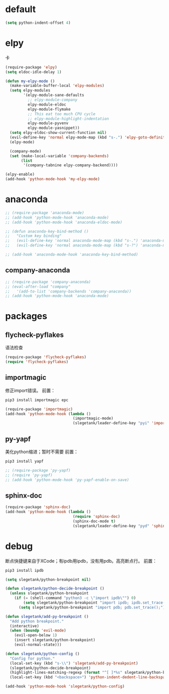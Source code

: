 * default
#+BEGIN_SRC emacs-lisp
  (setq python-indent-offset 4)
#+END_SRC
* elpy
卡
#+BEGIN_SRC emacs-lisp
  (require-package 'elpy)
  (setq eldoc-idle-delay 1)

  (defun my-elpy-mode ()
    (make-variable-buffer-local 'elpy-modules)
    (setq elpy-modules
          '(elpy-module-sane-defaults
            ;; elpy-module-company
            elpy-module-eldoc
            elpy-module-flymake
            ;; This eat too much CPU cycle
            ;; elpy-module-highlight-indentation
            elpy-module-pyvenv
            elpy-module-yasnippet))
    (setq elpy-eldoc-show-current-function nil)
    (evil-define-key 'normal elpy-mode-map (kbd "s-.") 'elpy-goto-definition)
    (elpy-mode)

    (company-mode)
    (set (make-local-variable 'company-backends)
         (list
          '(company-tabnine elpy-company-backend))))

  (elpy-enable)
  (add-hook 'python-mode-hook 'my-elpy-mode)

#+END_SRC
* anaconda
#+BEGIN_SRC emacs-lisp
  ;; (require-package 'anaconda-mode)
  ;; (add-hook 'python-mode-hook 'anaconda-mode)
  ;; (add-hook 'python-mode-hook 'anaconda-eldoc-mode)

  ;; (defun anaconda-key-bind-method ()
  ;;   "Custom key binding"
  ;;   (evil-define-key 'normal anaconda-mode-map (kbd "s-.") 'anaconda-mode-find-definitions)
  ;;   (evil-define-key 'normal anaconda-mode-map (kbd "s-?") 'anaconda-mode-show-doc))

  ;; (add-hook 'anaconda-mode-hook 'anaconda-key-bind-method)
#+END_SRC
** company-anaconda
#+BEGIN_SRC emacs-lisp
  ;; (require-package 'company-anaconda)
  ;; (eval-after-load "company"
  ;;   '(add-to-list 'company-backends 'company-anaconda))
  ;; (add-hook 'python-mode-hook 'anaconda-mode)
#+END_SRC
* packages
** flycheck-pyflakes
语法检查
#+BEGIN_SRC emacs-lisp
  (require-package 'flycheck-pyflakes)
  (require 'flycheck-pyflakes)
#+END_SRC
** importmagic
修正import错误。
前置：
#+BEGIN_SRC python
  pip3 install importmagic epc
#+END_SRC

#+BEGIN_SRC emacs-lisp
  (require-package 'importmagic)
  (add-hook 'python-mode-hook (lambda ()
                                (importmagic-mode)
                                (slegetank/leader-define-key "pyi" 'importmagic-fix-symbol-at-point "Fix import issues")))
#+END_SRC
** py-yapf
美化python缩进；暂时不需要
前置：
#+BEGIN_SRC python
  pip3 install yapf
#+END_SRC

#+BEGIN_SRC emacs-lisp
  ;; (require-package 'py-yapf)
  ;; (require 'py-yapf)
  ;; (add-hook 'python-mode-hook 'py-yapf-enable-on-save)
#+END_SRC

** sphinx-doc
#+BEGIN_SRC emacs-lisp
  (require-package 'sphinx-doc)
  (add-hook 'python-mode-hook (lambda ()
                                (require 'sphinx-doc)
                                (sphinx-doc-mode t)
                                (slegetank/leader-define-key "pyd" 'sphinx-doc "Doc for method")))
#+END_SRC
* debug
断点快捷键来自于XCode；有ipdb用ipdb，没有用pdb。高亮断点行。
前置：
#+BEGIN_SRC python
  pip3 install ipdb
#+END_SRC

#+BEGIN_SRC emacs-lisp
  (setq slegetank/python-breakpoint nil)

  (defun slegetank/python-decide-breakpoint ()
    (unless slegetank/python-breakpoint
      (if (= (shell-command "python3 -c \"import ipdb\"") 0)
          (setq slegetank/python-breakpoint "import ipdb; ipdb.set_trace();")
        (setq slegetank/python-breakpoint "import pdb; pdb.set_trace();"))))

  (defun slegetank/add-py-breakpoint ()
    "Add python breakpoint."
    (interactive)
    (when (boundp 'evil-mode)
      (evil-open-below 1)
      (insert slegetank/python-breakpoint)
      (evil-normal-state)))

  (defun slegetank/python-config ()
    "Config for python."
    (local-set-key (kbd "s-\\") 'slegetank/add-py-breakpoint)
    (slegetank/python-decide-breakpoint)
    (highlight-lines-matching-regexp (format "^[ ]*%s" slegetank/python-breakpoint))
    (local-set-key (kbd "<backspace>") 'python-indent-dedent-line-backspace))

  (add-hook 'python-mode-hook 'slegetank/python-config)
#+END_SRC
